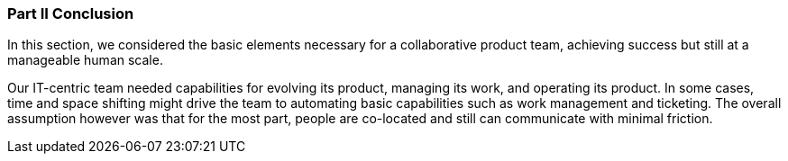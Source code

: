 === Part II Conclusion

In this section, we considered the basic elements necessary for a collaborative product team, achieving success but still at a manageable human scale.

Our IT-centric team needed capabilities for evolving its product, managing its work, and operating its product. In some cases, time and space shifting might drive the team to automating basic capabilities such as work management and ticketing. The overall assumption however was that for the most part, people are co-located and still can communicate with minimal friction.
